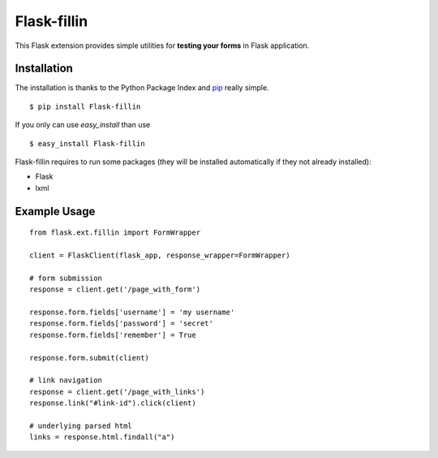 ============
Flask-fillin
============

This Flask extension provides simple utilities for **testing your forms** in 
Flask application.

Installation
============
The installation is thanks to the Python Package Index and `pip`_ really simple.

::

   $ pip install Flask-fillin

If you only can use `easy_install` than use

::

   $ easy_install Flask-fillin

.. _pip: http://pip.openplans.org/

Flask-fillin requires to run some packages (they will be installed automatically if they not already installed):

* Flask
* lxml

Example Usage
=============

::

   from flask.ext.fillin import FormWrapper

   client = FlaskClient(flask_app, response_wrapper=FormWrapper)
   
   # form submission
   response = client.get('/page_with_form')
   
   response.form.fields['username'] = 'my username'
   response.form.fields['password'] = 'secret'
   response.form.fields['remember'] = True
   
   response.form.submit(client)

   # link navigation
   response = client.get('/page_with_links')
   response.link("#link-id").click(client)

   # underlying parsed html
   links = response.html.findall("a")